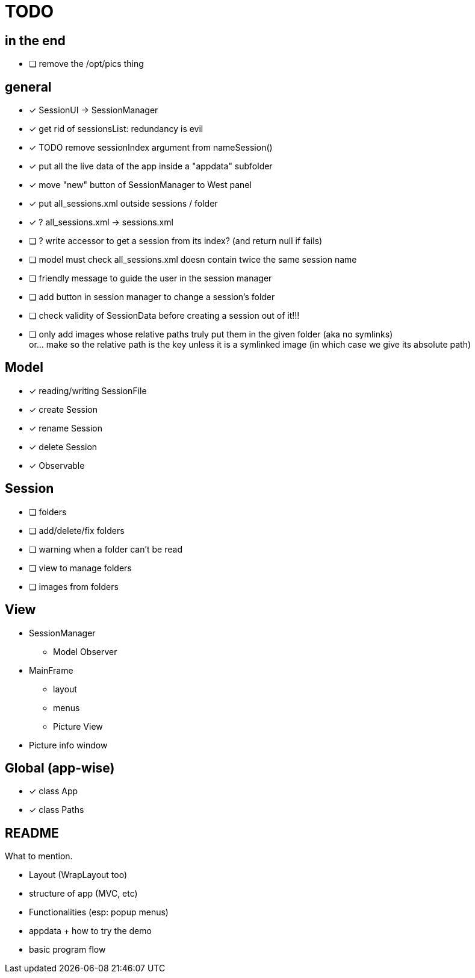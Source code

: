 = TODO

== in the end

- [ ] remove the /opt/pics thing

== general
- [x] SessionUI -> SessionManager
- [x] get rid of sessionsList: redundancy is evil
- [x] TODO remove sessionIndex argument from nameSession()
- [x] put all the live data of the app inside a "appdata" subfolder
- [x] move "new" button of SessionManager to West panel
- [x] put all_sessions.xml outside sessions / folder
- [x] ? all_sessions.xml -> sessions.xml
- [ ] ? write accessor to get a session from its index? (and return null if fails)
- [ ] model must check all_sessions.xml doesn contain twice the same session name
- [ ] friendly message to guide the user in the session manager
- [ ] add button in session manager to change a session's folder
- [ ] check validity of SessionData before creating a session out of it!!!
- [ ] only add images whose relative paths truly put them in the given folder (aka no symlinks) +
  or... make so the relative path is the key unless it is a symlinked image
  (in which case we give its absolute path)

== Model

- [x] reading/writing SessionFile
- [x] create Session
- [x] rename Session
- [x] delete Session

- [x] Observable

== Session

- [ ] folders
- [ ] add/delete/fix folders
- [ ] warning when a folder can't be read
- [ ] view to manage folders
- [ ] images from folders

== View

- SessionManager
** Model Observer

- MainFrame
** layout
** menus
** Picture View

- Picture info window

== Global (app-wise)

- [x] class App
- [x] class Paths

== README

What to mention.

- Layout (WrapLayout too)
- structure of app (MVC, etc)
- Functionalities (esp: popup menus)
- appdata + how to try the demo
- basic program flow
